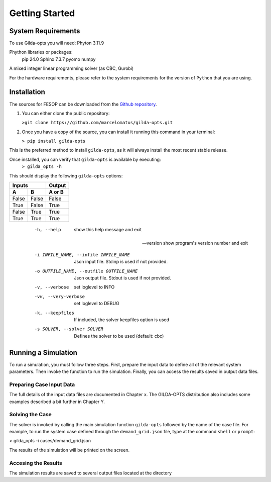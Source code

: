 ***************
Getting Started
***************

===================
System Requirements
===================

To use Gilda-opts you will need:
Phyton 3.11.9

Phython libraries or packages:
   pip 24.0
   Sphinx 7.3.7
   pyomo
   numpy

A mixed integer linear programming solver (as CBC, Gurobi)

For the hardware requirements, please refer to the system requirements for the version of ``Python`` that you are using.

============
Installation
============

The sources for FESOP can be downloaded from the `Github repository`_.

1. You can either clone the public repository:

   ``>git clone https://github.com/marcelomatus/gilda-opts.git``

2. Once you have a copy of the source, you can install it running this command in your terminal:

   ``> pip install gilda-opts``

This is the preferred method to install ``gilda-opts``, as it will always install the most recent stable release.

Once installed, you can verify that ``gilda-opts`` is available by executing:
   ``> gilda_opts -h``

This should display the following ``gilda-opts`` options:

+-------------------------------------------+-------------------------------------------------+
|  -h, --help                               | show this help message and exit
+-------------------------------------------+-------------------------------------------------+
| --version                                 | show program's version number and exit
+-------------------------------------------+-------------------------------------------------+
|  -i INFILE_NAME, --infile INFILE_NAME     | Json input file. Stdinp is used if not provided.
+-------------------------------------------+-------------------------------------------------+
|  -o OUTFILE_NAME, --outfile OUTFILE_NAME  | Json output file. Stdout is used if not provided.
+-------------------------------------------+-------------------------------------------------+
|  -v, --verbose                            | set loglevel to INFO
+-------------------------------------------+-------------------------------------------------+
|  -vv, --very-verbose                      | set loglevel to DEBUG
+-------------------------------------------+-------------------------------------------------+
|  -k, --keepfiles                          | If included, the solver keepfiles option is used
+-------------------------------------------+-------------------------------------------------+
|  -s SOLVER, --solver SOLVER               | Defines the solver to be used (default: cbc)
+-------------------------------------------+-------------------------------------------------+

=====  =====  ======
   Inputs     Output
------------  ------
  A      B    A or B
=====  =====  ======
False  False  False
True   False  True
False  True   True
True   True   True
=====  =====  ======

  -h, --help                                show this help message and exit

 --version                                  show program's version number and exit

  -i INFILE_NAME, --infile INFILE_NAME      Json input file. Stdinp is used if not provided.

  -o OUTFILE_NAME, --outfile OUTFILE_NAME   Json output file. Stdout is used if not provided.

  -v, --verbose                             set loglevel to INFO

  -vv, --very-verbose                       set loglevel to DEBUG

  -k, --keepfiles                           If included, the solver keepfiles option is used

  -s SOLVER, --solver SOLVER                Defines the solver to be used (default: cbc)


====================
Running a Simulation
====================
To run a simulation, you must follow three steps. First, prepare the input data to define all of the relevant system parameters. Then invoke the function to run the simulation. Finally, you can access the results saved in output data files.

^^^^^^^^^^^^^^^^^^^^^^^^^
Preparing Case Input Data
^^^^^^^^^^^^^^^^^^^^^^^^^
The full details of the input data files are documented in Chapter x. The GILDA-OPTS distribution also includes some examples described a bit further in Chapter Y.

^^^^^^^^^^^^^^^^
Solving the Case
^^^^^^^^^^^^^^^^
The solver is invoked by calling the main simulation function ``gilda-opts`` followed by the name of the case file. For example, to run the system case defined through the ``demand_grid.json`` file, type at the command ``shell`` or ``prompt``:

> gilda_opts -i cases/demand_grid.json

The results of the simulation will be printed on the screen.

^^^^^^^^^^^^^^^^^^^^
Accesing the Results
^^^^^^^^^^^^^^^^^^^^
The simulation results are saved to several output files located at the directory


.. _Github repository: https://github.com/marcelomatus/gilda-opts
